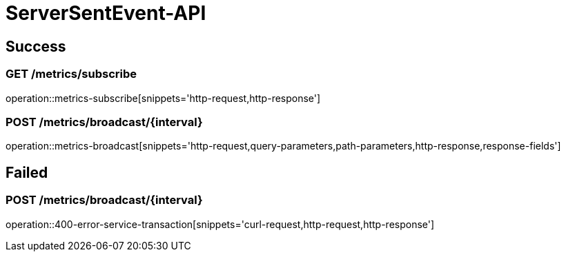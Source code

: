 [[ServerSentEvent-API]]
= ServerSentEvent-API

[[success]]
== Success

=== GET /metrics/subscribe

operation::metrics-subscribe[snippets='http-request,http-response']

=== POST /metrics/broadcast/{interval}

operation::metrics-broadcast[snippets='http-request,query-parameters,path-parameters,http-response,response-fields']

[[failed]]
== Failed

=== POST /metrics/broadcast/{interval}

operation::400-error-service-transaction[snippets='curl-request,http-request,http-response']

